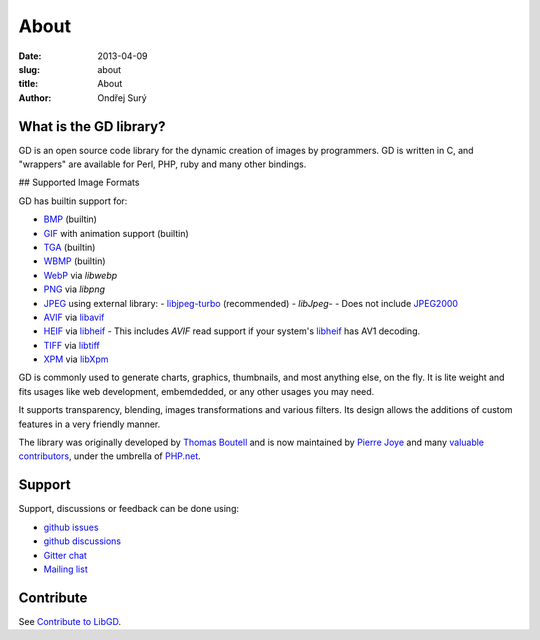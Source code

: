 About
#####

:date: 2013-04-09
:slug: about
:title: About
:author: Ondřej Surý

What is the GD library?
-----------------------

GD is an open source code library for the dynamic creation of images
by programmers. GD is written in C, and "wrappers" are available for
Perl, PHP, ruby and many other bindings.

## Supported Image Formats

GD has builtin support for:

- `BMP`_ (builtin)
- `GIF`_ with animation support (builtin)
- `TGA`_ (builtin)
- `WBMP`_ (builtin)
- `WebP`_ via `libwebp`
- `PNG`_ via `libpng`
- `JPEG`_ using external library:
  - `libjpeg-turbo`_ (recommended)
  - `libJpeg`-
  - Does not include `JPEG2000`_
- `AVIF`_ via `libavif`_
- `HEIF`_ via `libheif`_
  - This includes `AVIF` read support if your system's `libheif`_ has AV1 decoding.
- `TIFF`_ via `libtiff`_
- `XPM`_ via `libXpm`_

GD is commonly used to generate charts,  graphics, thumbnails, and most anything else, on the fly. It is lite weight
and fits usages like web development, embemdedded, or any other usages you may need.

It supports transparency, blending, images transformations and various filters. Its design allows the additions of custom 
features in a very friendly manner.

The library was originally developed by `Thomas Boutell`_ and is now
maintained by `Pierre Joye`_ and many `valuable contributors`_, under the umbrella of `PHP.net`_.

Support
-------

Support, discussions or feedback can be done using:

- `github issues`_
- `github discussions`_
- `Gitter chat`_
- `Mailing list`_

Contribute
----------

See `Contribute to LibGD`_.

.. _Thomas Boutell: http://www.boutell.com/
.. _Pierre Joye: https://github.com/pierrejoye
.. _valuable contributors: https://github.com/libgd/libgd/graphs/contributors
.. _PHP.net: http://php.net/
.. _BMP: https://en.wikipedia.org/wiki/BMP_file_format (builtin)
.. _GIF: https://en.wikipedia.org/wiki/GIF
.. _TGA: https://en.wikipedia.org/wiki/Truevision_TGA
.. _WBMP: https://en.wikipedia.org/wiki/Wireless_Application_Protocol_Bitmap_Format
.. _JPEG: https://en.wikipedia.org/wiki/JPEG
.. _libjpeg-turbo: http://libjpeg-turbo.virtualgl.org/
.. _libjpeg-turbo: http://libjpeg-turbo.virtualgl.org/
.. _libJpeg: http://www.ijg.org/
.. _JPEG2000: https://en.wikipedia.org/wiki/JPEG_2000
.. _AVIF: https://en.wikipedia.org/wiki/AV1#AV1_Image_File_Format_(AVIF)
.. _libavif: https://github.com/AOMediaCodec/libavif
.. _HEIF: https://en.wikipedia.org/wiki/High_Efficiency_Image_File_Format
.. _PNG: https://en.wikipedia.org/wiki/Portable_Network_Graphics
.. _WebP: https://en.wikipedia.org/wiki/WebP
.. _libwebp: https://developers.google.com/speed/webp/
.. _XPM: https://en.wikipedia.org/wiki/X_PixMap
.. _libheif: https://github.com/strukturag/libheif/
.. _libpng: http://www.libpng.org/
.. _TIFF: https://en.wikipedia.org/wiki/Tagged_Image_File_Format
.. _libtiff: http://www.libtiff.org/
.. _XPM: https://en.wikipedia.org/wiki/X_PixMap
.. _libXpm: http://xorg.freedesktop.org/
.. _Github Issues: https://github.com/libgd/libgd/issues
.. _Github Discussions: https://github.com/libgd/libgd/discussions
.. _Gitter Chat: https://gitter.im/libgd/libgd
.. _Mailing list: http://news.php.net/php.gd.devel/
.. _Contribute to LibGD: https://github.com/libgd/libgd/blob/master/CONTRIBUTING.md
